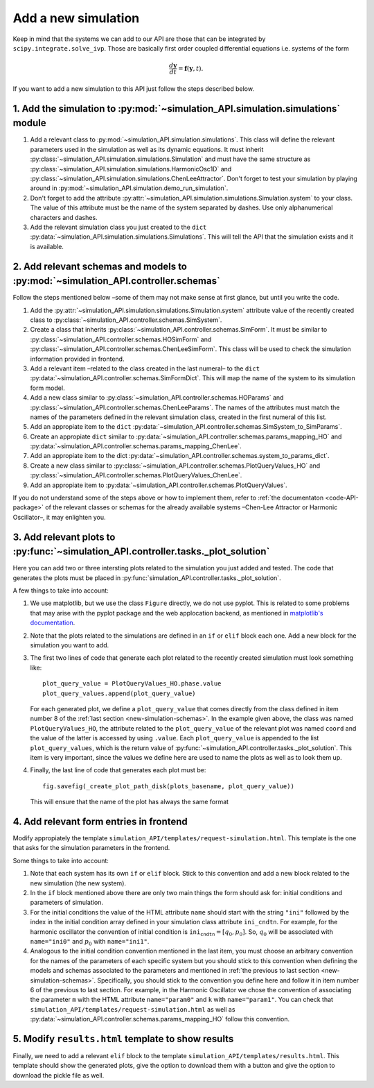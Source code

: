 .. _code-new-simulation:

====================
Add a new simulation
====================

Keep in mind that the systems we can add to our API are those that can be
integrated by ``scipy.integrate.solve_ivp``. Those are basically first order
coupled differential equations i.e. systems of the form

.. math::
   \frac{d\mathbf{y}}{dt} = \mathbf{f}(\mathbf{y}, t).

If you want to add a new simulation to this API just follow the steps described
below.

1. Add the simulation to :py:mod:`~simulation_API.simulation.simulations` module
================================================================================

1. Add a relevant class to :py:mod:`~simulation_API.simulation.simulations`.
   This class will define the relevant parameters used in the simulation as well
   as its dynamic equations. It must inherit
   :py:class:`~simulation_API.simulation.simulations.Simulation`
   and must have the same structure as
   :py:class:`~simulation_API.simulation.simulations.HarmonicOsc1D` and
   :py:class:`~simulation_API.simulation.simulations.ChenLeeAttractor`. Don't
   forget to test your simulation by playing around in
   :py:mod:`~simulation_API.simulation.demo_run_simulation`.
2. Don't forget to add the attribute
   :py:attr:`~simulation_API.simulation.simulations.Simulation.system` to your
   class. The value of this attribute must be the name of the system separated
   by dashes. Use only alphanumerical characters and dashes.
3. Add the relevant simulation class you just created to the ``dict``
   :py:data:`~simulation_API.simulation.simulations.Simulations`. This will tell
   the API that the simulation exists and it is available.

.. _new-simulation-schemas:

2. Add relevant schemas and models to :py:mod:`~simulation_API.controller.schemas`
==================================================================================

Follow the steps mentioned below –some of them may not make sense at first
glance, but until you write the code.

1. Add the :py:attr:`~simulation_API.simulation.simulations.Simulation.system`
   attribute value of the recently created class to
   :py:class:`~simulation_API.controller.schemas.SimSystem`.
2. Create a class that inherits :py:class:`~simulation_API.controller.schemas.SimForm`.
   It must be similar to :py:class:`~simulation_API.controller.schemas.HOSimForm`
   and :py:class:`~simulation_API.controller.schemas.ChenLeeSimForm`. This class
   will be used to check the simulation information provided in frontend.
3. Add a relevant item –related to the class created in the last numeral– to the
   ``dict`` :py:data:`~simulation_API.controller.schemas.SimFormDict`. This will
   map the name of the system to its simulation form model.
4. Add a new class similar to :py:class:`~simulation_API.controller.schemas.HOParams`
   and :py:class:`~simulation_API.controller.schemas.ChenLeeParams`. The names
   of the attributes must match the names of the parameters defined in the
   relevant simulation class, created in the first numeral of this list.
5. Add an appropiate item to the ``dict``
   :py:data:`~simulation_API.controller.schemas.SimSystem_to_SimParams`.
6. Create an appropiate ``dict`` similar to
   :py:data:`~simulation_API.controller.schemas.params_mapping_HO` and
   :py:data:`~simulation_API.controller.schemas.params_mapping_ChenLee`.
7. Add an appropiate item to the dict
   :py:data:`~simulation_API.controller.schemas.system_to_params_dict`.
8. Create a new class similar to
   :py:class:`~simulation_API.controller.schemas.PlotQueryValues_HO` and
   :py:class:`~simulation_API.controller.schemas.PlotQueryValues_ChenLee`.
9. Add an appropiate item to :py:data:`~simulation_API.controller.schemas.PlotQueryValues`.

If you do not understand some of the steps above or how to implement them, refer
to :ref:`the documentaton <code-API-package>` of the relevant classes or schemas
for the already available systems –Chen-Lee Attractor or Harmonic Oscillator–,
it may enlighten you.
   
3. Add relevant plots to :py:func:`~simulation_API.controller.tasks._plot_solution`
===================================================================================

Here you can add two or three intersting plots related to the simulation you
just added and tested. The code that generates the plots must be placed in
:py:func:`simulation_API.controller.tasks._plot_solution`.

A few things to take into account:

1. We use matplotlib, but we use the class ``Figure`` directly, we do not use
   pyplot. This is related to some problems that may arise with the pyplot
   package and the web applocation backend, as mentioned in
   `matplotlib's documentation`_.
2. Note that the plots related to the simulations are defined in an ``if`` or
   ``elif`` block each one. Add a new block for the simulation you want to add.
3. The first two lines of code that generate each plot related to the recently
   created simulation must look something like::
      
      plot_query_value = PlotQueryValues_HO.phase.value
      plot_query_values.append(plot_query_value)

   For each generated plot, we define a ``plot_query_value`` that comes directly
   from the class defined in item number 8 of the
   :ref:`last section <new-simulation-schemas>`. In the example given above, 
   the class was named ``PlotQueryValues_HO``, the attribute related to the
   ``plot_query_value`` of the relevant plot was named ``coord`` and the value
   of the latter is accessed by using ``.value``.
   Each ``plot_query_value`` is appended to the list ``plot_query_values``,
   which is the return value of :py:func:`~simulation_API.controller.tasks._plot_solution`.
   This item is very important, since the values we define here are used to name
   the plots as well as to look them up.
4. Finally, the last line of code that generates each plot must be::
      
      fig.savefig(_create_plot_path_disk(plots_basename, plot_query_value))
   
   This will ensure that the name of the plot has always the same format

.. _matplotlib's documentation: https://matplotlib.org/faq/howto_faq.html#how-to-use-matplotlib-in-a-web-application-server

4. Add relevant form entries in frontend
========================================

Modify appropiately the template ``simulation_API/templates/request-simulation.html``.
This template is the one that asks for the simulation parameters in the frontend.

Some things to take into account:

1. Note that each system has its own ``if`` or ``elif`` block. Stick to this
   convention and add a new block related to the new simulation (the new system).
2. In the ``if`` block mentioned above there are only two main things the form
   should ask for: initial conditions and parameters of simulation.
3. For the initial conditions the value of the HTML attribute ``name`` should start
   with the string ``"ini"`` followed by the index in the initial condition
   array defined in your simulation class attribute ``ini_cndtn``.
   For example, for the harmonic oscillator the convention of initial condition
   is :math:`\texttt{ini_cndtn} = [q_0, p_0]`. So, :math:`q_0` will be associated
   with ``name="ini0"`` and :math:`p_0` with ``name="ini1"``.
4. Analogous to the initial condition convention mentioned in the last
   item, you must choose an arbitrary convention for the names of the parameters
   of each specific system but you should stick to this convention when defining
   the models and schemas associated to the parameters and mentioned in
   :ref:`the previous to last section <new-simulation-schemas>`.
   Specifically, you should stick to the convention you define here and follow
   it in item number 6 of the previous to last section. For example, in the
   Harmonic Oscillator we chose the convention of associating the parameter
   ``m`` with the HTML attribute ``name="param0"`` and ``k`` with
   ``name="param1"``. You can check that
   ``simulation_API/templates/request-simulation.html`` as well as
   :py:data:`~simulation_API.controller.schemas.params_mapping_HO` follow this
   convention.

5. Modify ``results.html`` template to show results
===================================================

Finally, we need to add a relevant ``elif`` block to the template
``simulation_API/templates/results.html``. This template should show the
generated plots, give the option to download them with a button and
give the option to download the pickle file as well.